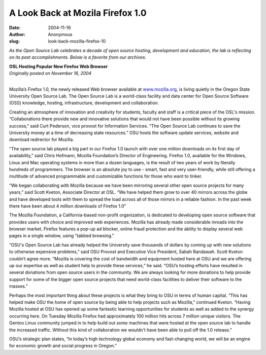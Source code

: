 A Look Back at Mozila Firefox 1.0
=================================
:date: 2004-11-16
:author: Anonymous
:slug: look-back-mozilla-firefox-10

*As the Open Source Lab celebrates a decade of open source hosting, development
and education, the lab is reflecting on its past accomplishments. Below is a
favorite from our archives.*

| **OSL Hosting Popular New Firefox Web Browser**
| *Originally posted on November 16, 2004*
|

Mozilla’s Firefox 1.0, the newly released Web browser available at
`www.mozilla.org`_, is living quietly in the Oregon State University Open Source
Lab. The Open Source Lab is a world-class facility and data center for Open
Source Software (OSS) knowledge, hosting, infrastructure, development and
collaboration.

Creating an atmosphere of innovation and creativity for students, faculty and
staff is a critical piece of the OSL's mission. “Collaborations there provide
new and innovative solutions that would not have been possible without its
growing success,” said Curt Pederson, vice provost for Information Services.
“The Open Source Lab continues to save the University money at a time of
decreasing state resources.” OSU hosts the software update services, website and
download redirector for Mozilla.

“The open source lab played a big part in our Firefox 1.0 launch with over one
million downloads on its first day of availability,” said Chris Hofmann, Mozilla
Foundation’s Director of Engineering. Firefox 1.0, available for the Windows,
Linux and Mac operating systems in more than a dozen languages, is the result of
two years of work by literally hundreds of programmers. The browser is an
absolute joy to use - smart, fast and very user-friendly, while still offering a
multitude of advanced programmable and customizable functions for those who want
to tinker.

“We began collaborating with Mozilla because we have been mirroring several
other open source projects for many years,” said Scott Kveton, Associate
Director at OSL. “We have helped them grow to over 40 mirrors across the globe
and have developed tools with them to spread the load across all of those
mirrors in a reliable fashion. In the past week there have been about 4 million
downloads of Firefox 1.0”

The Mozilla Foundation, a California-based non-profit organization, is dedicated
to developing open source software that provides users with choice and improved
web experiences. Mozilla has already made considerable inroads into the browser
market. Firefox features a pop-up ad blocker, online fraud protection and the
ability to display several web pages in a single window, using "tabbed
browsing."

“OSU's Open Source Lab has already helped the University save thousands of
dollars by coming up with new solutions to otherwise expensive problems,” said
OSU Provost and Executive Vice President, Sabah Randawah. Scott Kveton couldn’t
agree more. “Mozilla is covering the cost of bandwidth and equipment hosted here
at OSU and we are offering up our expertise as well as student help to provide
these services,” he said. “OSU’s hosting efforts have resulted in several
donations from open source users in the community. We are always looking for
more donations to help provide support for some of the bigger open source
projects that need world-class facilities to deliver their software to the
masses.”

Perhaps the most important thing about these projects is what they bring to OSU
in terms of human capital. “This has helped make OSU the home of open source by
being able to help projects such as Mozilla,” continued Kveton. “Having Mozilla
hosted at OSU has opened up some fantastic learning opportunities for students
as well as added to the synergy occurring here. On Tuesday Mozilla Firefox had
approximately 100 million hits across 7 million unique visitors. The Gentoo
Linux community jumped in to help build out some machines that were hosted at
the open source lab to handle the increased traffic. Without this kind of
collaboration we wouldn't have been able to pull off the 1.0 release.”

OSU’s strategic plan states, “In today’s high technology global economy and
fast-changing world, we will be an engine for economic growth and social
progress in Oregon.”

.. _www.mozilla.org: http://www.mozilla.org
